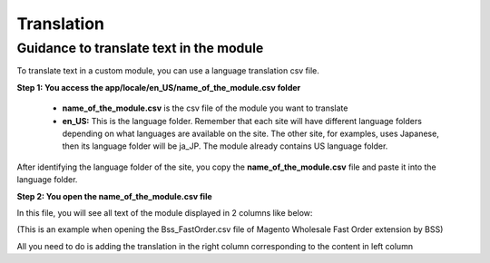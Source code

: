 Translation
===========


Guidance to translate text in the module
----------------------------------------

To translate text in a custom module, you can use a language translation csv file.  

**Step 1: You access the  app/locale/en_US/name_of_the_module.csv folder**

	* **name_of_the_module.csv** is the csv file of the module you want to translate 
	
	* **en_US:** This is the language folder. Remember that each site will have different language folders depending on what languages are available on the site. The other site, for examples, uses Japanese, then its language folder will be ja_JP. The module already contains US language folder. 
	
After identifying the language folder of the site, you copy the **name_of_the_module.csv** file and paste it into the language folder. 


**Step 2: You open the name_of_the_module.csv file**

In this file, you will see all text of the module displayed in 2 columns like below:

.. image:: images/translation/translation1.jpg

(This is an example when opening the Bss_FastOrder.csv file of Magento Wholesale Fast Order extension by BSS)

All you need to do is adding the translation in the right column corresponding to the content in left column